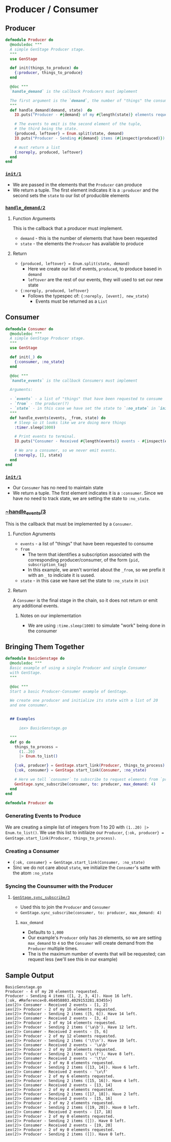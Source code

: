 * Producer / Consumer 
** Producer

#+BEGIN_SRC elixir
defmodule Producer do
  @moduledoc """
  A simple GenStage Producer stage.
  """
  use GenStage

  def init(things_to_produce) do
    {:producer, things_to_produce}
  end

  @doc """
  `handle_demand` is the callback Producers must implement 

  The first argument is the `demand`, the number of "things" the consumer is requesting; in this case, the number of elements from the list 
  """
  def handle_demand(demand, state)  do
    IO.puts("Producer - #{demand} of my #{length(state)} elements requested.")

    # The events to emit is the second element of the tuple,
    # the third being the state.
    {produced, leftover} = Enum.split(state, demand)
    IO.puts("Producer - Sending #{demand} items (#{inspect(produced)}). Have #{length(leftover)} left.")

    # must return a list
    {:noreply, produced, leftover}
  end
end
#+END_SRC
*** [[https://hexdocs.pm/gen_stage/GenStage.html#c:init/1][~init/1~]]
    - We are passed in the elements that the ~Producer~ can produce
    - We return a tuple. The first element indicates it is a ~:producer~ and the second sets the ~state~ to our list of producible elements
*** [[https://hexdocs.pm/gen_stage/GenStage.html#c:handle_demand/2][~handle_demand/2~]] 
**** Function Arguments
    This is the callback that a producer must implement. 

    - ~demand~ - this is the number of elements that have been requested 
    - ~state~ - the elements the ~Producer~ has available to produce

**** Return
     - ~{produced, leftover} = Enum.split(state, demand)~
       - Here we create our list of events, ~produced~, to produce based in ~demand~ 
       - ~leftover~ are the rest of our events, they will used to set our new state
     - ~{:noreply, produced, leftover}~
       - Follows the typespec of: ~{:noreply, [event], new_state}~
         - Events must be returned as a ~List~


** Consumer  

#+BEGIN_SRC elixir
defmodule Consumer do
  @moduledoc """
  A simple GenStage Producer stage.
  """
  use GenStage

  def init(_) do
    {:consumer, :no_state}
  end

  @doc """
  `handle_events` is the callback Consumers must implement 

  Arguments:

  - `events` - a list of "things" that have been requested to consume
  - `from` - the producer(?)
  - `state` - in this case we have set the state to `:no_state` in `init`
  """
  def handle_events(events, _from, state) do
    # Sleep so it looks like we are doing more things 
    :timer.sleep(1000)

    # Print events to terminal.
    IO.puts("Consumer - Received #{length(events)} events - #{inspect(events)}")

    # We are a consumer, so we never emit events.
    {:noreply, [], state}
  end
end
#+END_SRC

*** [[https://hexdocs.pm/gen_stage/GenStage.html#c:init/1][~init/1~]]
    - Our ~Consumer~ has no need to maintain state
    - We return a tuple. The first element indicates it is a ~:consumer~. Since we have no need to track state, we are setting the state to ~:no_state~.

*** [[https://hexdocs.pm/gen_stage/GenStage.html#c:handle_events/3][~handle_events/3]] 
     
    This is the callback that must be implemented by a ~Consumer~.

**** Function Agruments 

     - ~events~ - a list of "things" that have been requested to consume
     - ~from~ 
       - The term that identifies a subscription associated with the corresponding producer/consumer, of the form ~{pid, subscription_tag}~
       - In this example, we aren't worried about the ~_from~, so we prefix it with an ~_~ to indiciate it is uused.
     - ~state~ - in this case we have set the state to ~:no_state~ in ~init~

**** Return

     A ~Consumer~ is the final stage in the chain, so it does not return or emit any additional events. 

     
*****  Notes on our implementation 

      - We are using ~:time.sleep(1000)~ to simulate "work" being done in the consumer


** Bringing Them Together

    #+BEGIN_SRC elixir
defmodule BasicGenstage do
  @moduledoc """
  Basic example of using a single Producer and single Consumer 
  with GenStage.
  """

  @doc """
  Start a basic Producer-Consumer example of GenStage.

  We create one producer and initialize its state with a list of 20
  and one consumer.
  

  ## Examples

      iex> BasicGenstage.go

  """
  def go do
    things_to_process =
      (1..20)
      |> Enum.to_list()

    {:ok, producer} = GenStage.start_link(Producer, things_to_process)
    {:ok, consumer} = GenStage.start_link(Consumer, :no_state)

    # Here we tell `consumer` to subscribe to request elements from `producer`
    GenStage.sync_subscribe(consumer, to: producer, max_demand: 4)
  end
end

defmodule Producer do
    #+END_SRC

*** Generating Events to Produce

    We are creating a simple list of integers from 1 to 20 with ~(1..20) |> Enum.to_list()~. We use this list to initilaize our ~Producer~, ~{:ok, producer} = GenStage.start_link(Producer, things_to_process)~. 

*** Creating a Consumer

   - ~{:ok, consumer} = GenStage.start_link(Consumer, :no_state)~
   - Sinc we do not care about ~state~, we initialize the ~Consumer~'s satte with the atom ~:no_state~

*** Syncing the Counsumer with the Producer 

 
**** [[https://hexdocs.pm/gen_stage/GenStage.html#sync_subscribe/3][~GenStage.sync_subscribe/3~]]

       - Used this to join the ~Producer~ and ~Consumer~
       - ~GenStage.sync_subscribe(consumer, to: producer, max_demand: 4)~

***** ~max_demand~

      - Defaults to ~1,000~
      - Our example's ~Producer~ only has ~20~ elements, so we are setting ~max_demand~ to ~4~ so the ~Consumer~ will create demand from the ~Producer~ multiple times.
      - The is the maximum number of events that will be requested; can request less (we'll see this in our example)


** Sample Output

    #+BEGIN_SRC 
BasicGenstage.go
Producer - 4 of my 20 elements requested.
Producer - Sending 4 items ([1, 2, 3, 4]). Have 16 left.
{:ok, #Reference<0.464058803.4029153281.83455>}
iex(2)> Consumer - Received 2 events - [1, 2]
iex(2)> Producer - 2 of my 16 elements requested.
iex(2)> Producer - Sending 2 items ([5, 6]). Have 14 left.
iex(2)> Consumer - Received 2 events - [3, 4]
iex(2)> Producer - 2 of my 14 elements requested.
iex(2)> Producer - Sending 2 items ('\a\b'). Have 12 left.
iex(2)> Consumer - Received 2 events - [5, 6]
iex(2)> Producer - 2 of my 12 elements requested.
iex(2)> Producer - Sending 2 items ('\t\n'). Have 10 left.
iex(2)> Consumer - Received 2 events - '\a\b'
iex(2)> Producer - 2 of my 10 elements requested.
iex(2)> Producer - Sending 2 items ('\v\f'). Have 8 left.
iex(2)> Consumer - Received 2 events - '\t\n'
iex(2)> Producer - 2 of my 8 elements requested.
iex(2)> Producer - Sending 2 items ([13, 14]). Have 6 left.
iex(2)> Consumer - Received 2 events - '\v\f'
iex(2)> Producer - 2 of my 6 elements requested.
iex(2)> Producer - Sending 2 items ([15, 16]). Have 4 left.
iex(2)> Consumer - Received 2 events - [13, 14]
iex(2)> Producer - 2 of my 4 elements requested.
iex(2)> Producer - Sending 2 items ([17, 18]). Have 2 left.
iex(2)> Consumer - Received 2 events - [15, 16]
iex(2)> Producer - 2 of my 2 elements requested.
iex(2)> Producer - Sending 2 items ([19, 20]). Have 0 left.
iex(2)> Consumer - Received 2 events - [17, 18]
iex(2)> Producer - 2 of my 0 elements requested.
iex(2)> Producer - Sending 2 items ([]). Have 0 left.
iex(2)> Consumer - Received 2 events - [19, 20]
iex(2)> Producer - 2 of my 0 elements requested.
iex(2)> Producer - Sending 2 items ([]). Have 0 left.
    #+END_SRC
